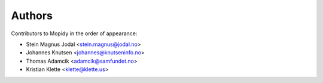 Authors
=======

Contributors to Mopidy in the order of appearance:

- Stein Magnus Jodal <stein.magnus@jodal.no>
- Johannes Knutsen <johannes@knutseninfo.no>
- Thomas Adamcik <adamcik@samfundet.no>
- Kristian Klette <klette@klette.us>
